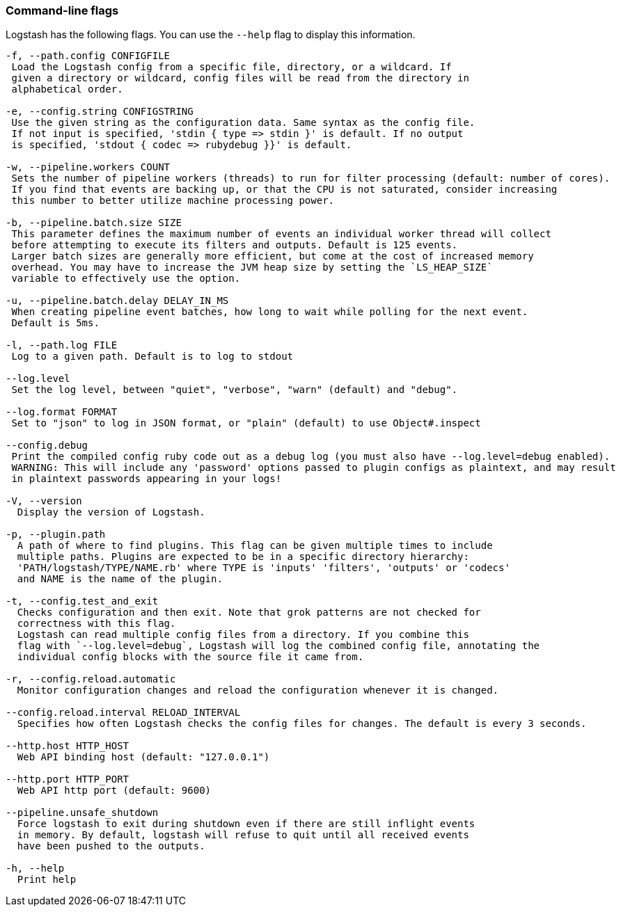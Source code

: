 [[command-line-flags]]
=== Command-line flags

Logstash has the following flags. You can use the `--help` flag to display this information.

[source,shell]
----------------------------------
-f, --path.config CONFIGFILE
 Load the Logstash config from a specific file, directory, or a wildcard. If
 given a directory or wildcard, config files will be read from the directory in
 alphabetical order.

-e, --config.string CONFIGSTRING
 Use the given string as the configuration data. Same syntax as the config file.
 If not input is specified, 'stdin { type => stdin }' is default. If no output
 is specified, 'stdout { codec => rubydebug }}' is default.

-w, --pipeline.workers COUNT
 Sets the number of pipeline workers (threads) to run for filter processing (default: number of cores).
 If you find that events are backing up, or that the CPU is not saturated, consider increasing
 this number to better utilize machine processing power.

-b, --pipeline.batch.size SIZE
 This parameter defines the maximum number of events an individual worker thread will collect
 before attempting to execute its filters and outputs. Default is 125 events.
 Larger batch sizes are generally more efficient, but come at the cost of increased memory
 overhead. You may have to increase the JVM heap size by setting the `LS_HEAP_SIZE`
 variable to effectively use the option.

-u, --pipeline.batch.delay DELAY_IN_MS
 When creating pipeline event batches, how long to wait while polling for the next event.
 Default is 5ms.

-l, --path.log FILE
 Log to a given path. Default is to log to stdout

--log.level
 Set the log level, between "quiet", "verbose", "warn" (default) and "debug".

--log.format FORMAT
 Set to "json" to log in JSON format, or "plain" (default) to use Object#.inspect

--config.debug
 Print the compiled config ruby code out as a debug log (you must also have --log.level=debug enabled).
 WARNING: This will include any 'password' options passed to plugin configs as plaintext, and may result
 in plaintext passwords appearing in your logs!

-V, --version
  Display the version of Logstash.

-p, --plugin.path
  A path of where to find plugins. This flag can be given multiple times to include
  multiple paths. Plugins are expected to be in a specific directory hierarchy:
  'PATH/logstash/TYPE/NAME.rb' where TYPE is 'inputs' 'filters', 'outputs' or 'codecs'
  and NAME is the name of the plugin.

-t, --config.test_and_exit
  Checks configuration and then exit. Note that grok patterns are not checked for
  correctness with this flag.
  Logstash can read multiple config files from a directory. If you combine this
  flag with `--log.level=debug`, Logstash will log the combined config file, annotating the
  individual config blocks with the source file it came from.
  
-r, --config.reload.automatic
  Monitor configuration changes and reload the configuration whenever it is changed.

--config.reload.interval RELOAD_INTERVAL
  Specifies how often Logstash checks the config files for changes. The default is every 3 seconds.

--http.host HTTP_HOST
  Web API binding host (default: "127.0.0.1")

--http.port HTTP_PORT
  Web API http port (default: 9600)

--pipeline.unsafe_shutdown
  Force logstash to exit during shutdown even if there are still inflight events
  in memory. By default, logstash will refuse to quit until all received events
  have been pushed to the outputs.

-h, --help
  Print help
----------------------------------

